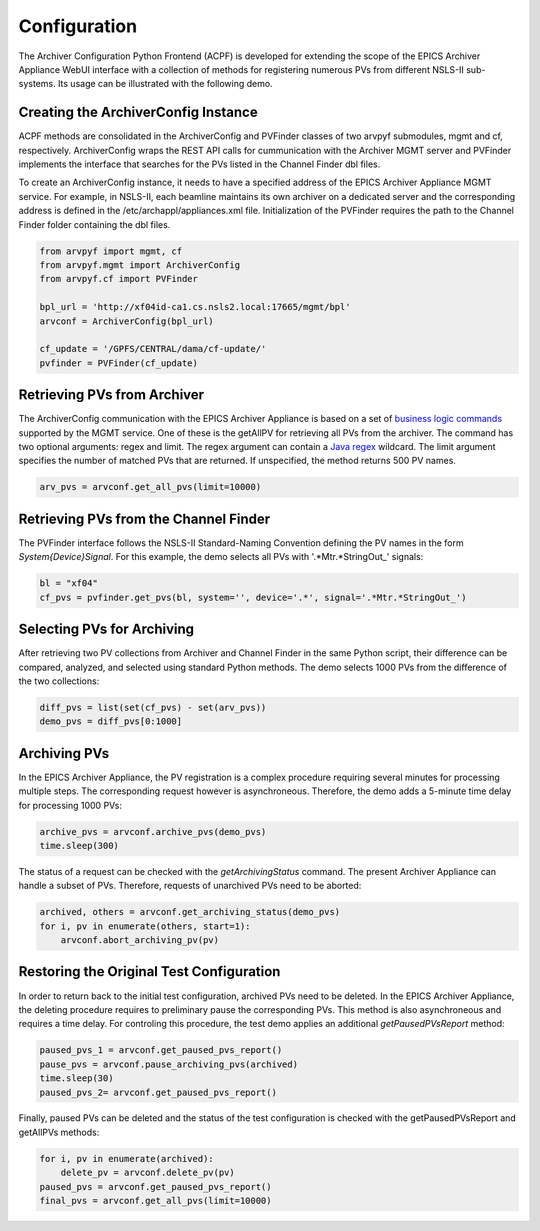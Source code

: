 =============
Configuration
=============

The Archiver Configuration Python Frontend (ACPF) is developed 
for extending the scope of the EPICS Archiver Appliance 
WebUI interface with a collection of methods for registering 
numerous PVs from different NSLS-II sub-systems. Its usage 
can be illustrated with the following demo.

Creating the ArchiverConfig Instance
-------------------------------------

ACPF methods are consolidated in the ArchiverConfig and PVFinder 
classes of two arvpyf submodules, mgmt and cf, respectively. 
ArchiverConfig wraps the REST API calls for cummunication with 
the Archiver MGMT server and PVFinder implements the interface 
that searches for the PVs listed in the Channel Finder dbl files. 

To create an ArchiverConfig instance, it needs to have 
a specified address of the EPICS Archiver Appliance MGMT service. 
For example, in NSLS-II, each beamline maintains its own archiver 
on a dedicated server and the corresponding address is defined in 
the /etc/archappl/appliances.xml file. Initialization of the 
PVFinder requires the path to the Channel Finder folder containing
the dbl files. 

.. code-block:: python
    
    from arvpyf import mgmt, cf
    from arvpyf.mgmt import ArchiverConfig
    from arvpyf.cf import PVFinder

    bpl_url = 'http://xf04id-ca1.cs.nsls2.local:17665/mgmt/bpl'
    arvconf = ArchiverConfig(bpl_url)

    cf_update = '/GPFS/CENTRAL/dama/cf-update/'
    pvfinder = PVFinder(cf_update)

Retrieving PVs from Archiver
----------------------------

The ArchiverConfig communication with the EPICS Archiver Appliance 
is based on a set of `business logic commands 
<https://slacmshankar.github.io/epicsarchiver_docs/api/mgmt_scriptables.html>`_
supported by the MGMT service. One of these is the getAllPV for retrieving 
all PVs from the archiver. The command has two optional arguments: 
regex and limit. The regex argument can contain a `Java regex 
<https://docs.oracle.com/javase/7/docs/api/java/util/regex/Pattern.html>`_
wildcard. The limit argument specifies the number of matched PVs that 
are returned. If unspecified, the method returns 500 PV names.

.. code-block:: python

    arv_pvs = arvconf.get_all_pvs(limit=10000)


Retrieving PVs from the Channel Finder
--------------------------------------

The PVFinder interface follows the NSLS-II Standard-Naming Convention 
defining the PV names in the form *System{Device}Signal*. For this example, 
the demo selects all PVs with '.*Mtr.*StringOut_' signals:

.. code-block:: python

    bl = "xf04"
    cf_pvs = pvfinder.get_pvs(bl, system='', device='.*', signal='.*Mtr.*StringOut_')


Selecting PVs for Archiving
---------------------------

After retrieving two PV collections from Archiver and Channel Finder 
in the same Python script, their difference can be compared, analyzed, 
and selected using standard Python methods. The demo selects 1000 PVs from 
the difference of the two collections:

.. code-block:: python

    diff_pvs = list(set(cf_pvs) - set(arv_pvs))
    demo_pvs = diff_pvs[0:1000]


Archiving PVs
-------------

In the EPICS Archiver Appliance, the PV registration is a complex procedure 
requiring several minutes for processing multiple steps. The corresponding 
request however is asynchroneous. Therefore, the demo adds a 5-minute time 
delay for processing 1000 PVs:

.. code-block:: python

    archive_pvs = arvconf.archive_pvs(demo_pvs)
    time.sleep(300)

The status of a request can be checked with the *getArchivingStatus* command. 
The present Archiver Appliance can handle a subset of PVs. Therefore, 
requests of unarchived PVs need to be aborted:

.. code-block:: python

    archived, others = arvconf.get_archiving_status(demo_pvs)
    for i, pv in enumerate(others, start=1):
        arvconf.abort_archiving_pv(pv)


Restoring the Original Test Configuration
-----------------------------------------

In order to return back to the initial test configuration, archived PVs 
need to be deleted. In the EPICS Archiver Appliance, the deleting procedure 
requires to preliminary pause the corresponding PVs. This method is also 
asynchroneous and requires a time delay. For controling this procedure, 
the test demo applies an additional *getPausedPVsReport* method:

.. code-block:: python

    paused_pvs_1 = arvconf.get_paused_pvs_report()
    pause_pvs = arvconf.pause_archiving_pvs(archived)
    time.sleep(30)
    paused_pvs_2= arvconf.get_paused_pvs_report()

Finally, paused PVs can be deleted and the status of the test configuration 
is checked with the getPausedPVsReport and getAllPVs methods:

.. code-block:: python

    for i, pv in enumerate(archived):
        delete_pv = arvconf.delete_pv(pv)
    paused_pvs = arvconf.get_paused_pvs_report()
    final_pvs = arvconf.get_all_pvs(limit=10000)

